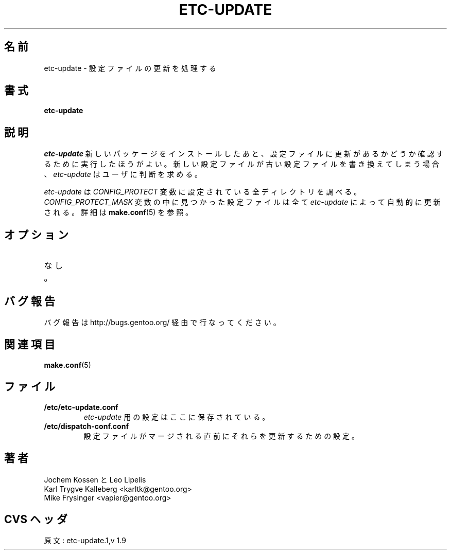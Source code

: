 .\"
.\" Japanese Version Copyright (c) 2003-2004 Mamoru KOMACHI
.\"     all rights reserved
.\" Translated on 8 Jul 2003 by Mamoru KOMACHI <usata@gentoo.org>
.\"
.TH "ETC-UPDATE" "1" "Feb 2003" "Portage 2.0.51" "Portage"
.SH 名前
etc-update \- 設定ファイルの更新を処理する
.SH 書式
.B etc-update
.SH 説明
.I etc-update
新しいパッケージをインストールしたあと、設定ファイルに更新があるか
どうか確認するために実行したほうがよい。新しい設定ファイルが
古い設定ファイルを書き換えてしまう場合、
.I etc-update 
はユーザに判断を求める。
.PP
.I etc-update
は \fICONFIG_PROTECT\fR 変数に設定されている全ディレクトリを調べる。
\fICONFIG_PROTECT_MASK\fR 変数の中に見つかった設定ファイルは全て
\fIetc-update\fR によって自動的に更新される。
詳細は \fBmake.conf\fR(5) を参照。
.SH オプション
.TP
なし。
.SH バグ報告
バグ報告は http://bugs.gentoo.org/ 経由で行なってください。
.SH 関連項目
.BR make.conf (5)
.SH ファイル
.TP
.B /etc/etc-update.conf
\fIetc-update\fR 用の設定はここに保存されている。
.TP
.B /etc/dispatch-conf.conf
設定ファイルがマージされる直前にそれらを更新するための設定。
.SH 著者
Jochem Kossen と Leo Lipelis
.br
Karl Trygve Kalleberg <karltk@gentoo.org>
.br
Mike Frysinger <vapier@gentoo.org>
.SH CVS ヘッダ
原文: etc-update.1,v 1.9
